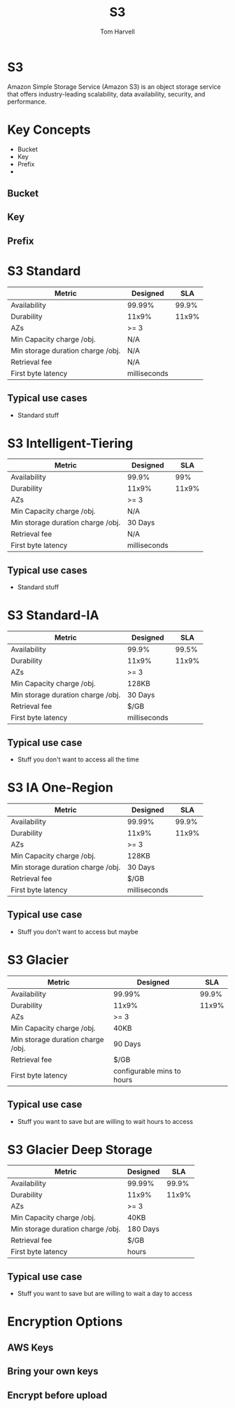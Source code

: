 #+REVEAL_ROOT: http://cdn.jsdelivr.net/reveal.js/3.0.0/

#+TITLE: S3
#+EMAIL: harvellt@gmail.com 
#+AUTHOR: Tom Harvell 

#+REVEAL_THEME: night 
#+OPTIONS: num:nil toc:nil

* S3
  Amazon Simple Storage Service (Amazon S3) 
  is an object storage service that offers industry-leading scalability, 
  data availability, security, and performance. 

* Key Concepts 
- Bucket 
- Key 
- Prefix 
- 
** Bucket 
** Key
** Prefix 



* S3 Standard   
| Metric                            | Designed     |   SLA |
|-----------------------------------+--------------+-------|
| Availability                      | 99.99%       | 99.9% |
| Durability                        | 11x9%        | 11x9% |
| AZs                               | >= 3         |       |
| Min Capacity charge /obj.         | N/A          |       |
| Min storage duration charge /obj. | N/A          |       |
| Retrieval fee                     | N/A          |       |
| First byte latency                | milliseconds |       |

** Typical use cases
   - Standard stuff  


* S3 Intelligent-Tiering  
| Metric                            | Designed     |   SLA |
|-----------------------------------+--------------+-------|
| Availability                      | 99.9%        |   99% |
| Durability                        | 11x9%        | 11x9% |
| AZs                               | >= 3         |       |
| Min Capacity charge /obj.         | N/A          |       |
| Min storage duration charge /obj. | 30 Days      |       |
| Retrieval fee                     | N/A          |       |
| First byte latency                | milliseconds |       |

** Typical use cases
   - Standard stuff  



* S3 Standard-IA
| Metric                            | Designed     |   SLA |
|-----------------------------------+--------------+-------|
| Availability                      | 99.9%        | 99.5% |
| Durability                        | 11x9%        | 11x9% |
| AZs                               | >= 3         |       |
| Min Capacity charge /obj.         | 128KB        |       |
| Min storage duration charge /obj. | 30 Days      |       |
| Retrieval fee                     | $/GB         |       |
| First byte latency                | milliseconds |       |


** Typical use case 
   - Stuff you don't want to access all the time

* S3 IA One-Region
| Metric                            | Designed     |   SLA |
|-----------------------------------+--------------+-------|
| Availability                      | 99.99%       | 99.9% |
| Durability                        | 11x9%        | 11x9% |
| AZs                               | >= 3         |       |
| Min Capacity charge /obj.         | 128KB        |       |
| Min storage duration charge /obj. | 30 Days      |       |
| Retrieval fee                     | $/GB         |       |
| First byte latency                | milliseconds |       |


** Typical use case 
   - Stuff you don't want to access but maybe 

* S3 Glacier
| Metric                            | Designed                   |   SLA |
|-----------------------------------+----------------------------+-------|
| Availability                      | 99.99%                     | 99.9% |
| Durability                        | 11x9%                      | 11x9% |
| AZs                               | >= 3                       |       |
| Min Capacity charge /obj.         | 40KB                       |       |
| Min storage duration charge /obj. | 90 Days                    |       |
| Retrieval fee                     | $/GB                       |       |
| First byte latency                | configurable mins to hours |       |


** Typical use case
    - Stuff you want to save but are willing to wait hours to access

 
* S3 Glacier Deep Storage 
| Metric                            | Designed     |   SLA |
|-----------------------------------+--------------+-------|
| Availability                      | 99.99%       | 99.9% |
| Durability                        | 11x9%        | 11x9% |
| AZs                               | >= 3         |       |
| Min Capacity charge /obj.         | 40KB         |       |
| Min storage duration charge /obj. | 180 Days     |       |
| Retrieval fee                     | $/GB         |       |
| First byte latency                | hours        |       |


** Typical use case
   - Stuff you want to save but are willing to wait a day to access 

* Encryption Options 
** AWS Keys
** Bring your own keys 
** Encrypt before upload 

** 
